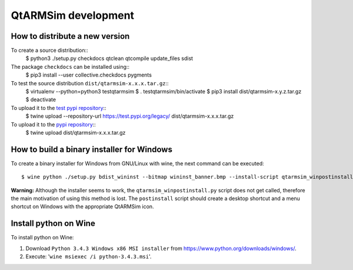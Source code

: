 QtARMSim development
====================

How to distribute a new version
-------------------------------

To create a source distribution::
  $ python3 ./setup.py checkdocs qtclean qtcompile update_files sdist

The package ``checkdocs`` can be installed using::
  $ pip3 install --user collective.checkdocs pygments

To test the source distribution ``dist/qtarmsim-x.x.x.tar.gz``::
  $ virtualenv --python=python3 testqtarmsim
  $ . testqtarmsim/bin/activate
  $ pip3 install dist/qtarmsim-x.y.z.tar.gz
  $ deactivate

To upload it to the `test pypi repository <https://testpypi.python.org/>`_::
   $ twine upload --repository-url https://test.pypi.org/legacy/ dist/qtarmsim-x.x.x.tar.gz

To upload it to the `pypi repository <https://pypi.org/>`_::
  $ twine upload dist/qtarmsim-x.x.x.tar.gz


How to build a binary installer for Windows
-------------------------------------------

To create a binary installer for Windows from GNU/Linux with wine, the
next command can be executed::

  $ wine python ./setup.py bdist_wininst --bitmap wininst_banner.bmp --install-script qtarmsim_winpostinstall.py

**Warning:** Although the installer seems to work, the
``qtarmsim_winpostinstall.py`` script does not get called, therefore
the main motivation of using this method is lost. The ``postinstall``
script should create a desktop shortcut and a menu shortcut on Windows
with the appropriate QtARMSim icon.


Install python on Wine
----------------------

To install python on Wine:

1. Download ``Python 3.4.3 Windows x86 MSI installer`` from
   `<https://www.python.org/downloads/windows/>`_.
2. Execute: '``wine msiexec /i python-3.4.3.msi``'.
